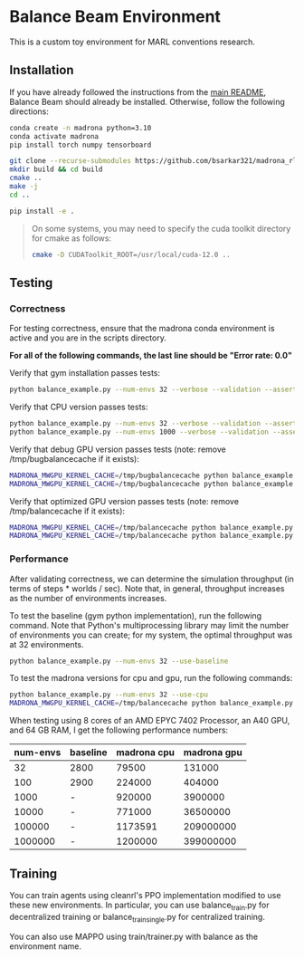 * Balance Beam Environment

This is a custom toy environment for MARL conventions research.

** Installation

If you have already followed the instructions from the [[file:/scp:bidiptas@iliad5.stanford.edu:/iliad/u/bidiptas/madrona_rl_envs/README.md][main README]], Balance Beam should already be installed. Otherwise, follow the following directions:

#+begin_src bash
  conda create -n madrona python=3.10
  conda activate madrona
  pip install torch numpy tensorboard

  git clone --recurse-submodules https://github.com/bsarkar321/madrona_rl_envs
  mkdir build && cd build
  cmake ..
  make -j
  cd ..

  pip install -e .
#+end_src

#+begin_quote
On some systems, you may need to specify the cuda toolkit directory for cmake as follows:

#+begin_src bash
  cmake -D CUDAToolkit_ROOT=/usr/local/cuda-12.0 ..
#+end_src
#+end_quote

** Testing

*** Correctness

For testing correctness, ensure that the madrona conda environment is active and you are in the scripts directory.

*For all of the following commands, the last line should be "Error rate: 0.0"*

Verify that gym installation passes tests:
#+begin_src bash
  python balance_example.py --num-envs 32 --verbose --validation --asserts --use-baseline
#+end_src

Verify that CPU version passes tests:
#+begin_src bash
  python balance_example.py --num-envs 32 --verbose --validation --asserts --use-cpu
  python balance_example.py --num-envs 1000 --verbose --validation --asserts --use-cpu
#+end_src

Verify that debug GPU version passes tests (note: remove /tmp/bugbalancecache if it exists):
#+begin_src bash
  MADRONA_MWGPU_KERNEL_CACHE=/tmp/bugbalancecache python balance_example.py --num-envs 32 --verbose --validation --asserts --debug-compile
  MADRONA_MWGPU_KERNEL_CACHE=/tmp/bugbalancecache python balance_example.py --num-envs 1000 --verbose --validation --asserts --debug-compile
#+end_src

Verify that optimized GPU version passes tests (note: remove /tmp/balancecache if it exists):
#+begin_src bash
  MADRONA_MWGPU_KERNEL_CACHE=/tmp/balancecache python balance_example.py --num-envs 32 --verbose --validation --asserts
  MADRONA_MWGPU_KERNEL_CACHE=/tmp/balancecache python balance_example.py --num-envs 1000 --verbose --validation --asserts
#+end_src

*** Performance

After validating correctness, we can determine the simulation throughput (in terms of steps * worlds / sec). Note that, in general, throughput increases as the number of environments increases.

To test the baseline (gym python implementation), run the following command. Note that Python's multiprocessing library may limit the number of environments you can create; for my system, the optimal throughput was at 32 environments.
#+begin_src bash
  python balance_example.py --num-envs 32 --use-baseline
#+end_src

To test the madrona versions for cpu and gpu, run the following commands:
#+begin_src bash
  python balance_example.py --num-envs 32 --use-cpu
  MADRONA_MWGPU_KERNEL_CACHE=/tmp/balancecache python balance_example.py --num-envs 32
#+end_src

When testing using 8 cores of an AMD EPYC 7402 Processor, an A40 GPU, and 64 GB RAM, I get the following performance numbers:
| num-envs | baseline | madrona cpu | madrona gpu |
|----------+----------+-------------+-------------|
|       32 | 2800     |       79500 |      131000 |
|      100 | 2900     |      224000 |      404000 |
|     1000 | -        |      920000 |     3900000 |
|    10000 | -        |      771000 |    36500000 |
|   100000 | -        |     1173591 |   209000000 |
|  1000000 | -        |     1200000 |   399000000 |

** Training

You can train agents using cleanrl's PPO implementation modified to use these new environments. In particular, you can use balance_train.py for decentralized training or balance_train_single.py for centralized training.

You can also use MAPPO using train/trainer.py with balance as the environment name.
